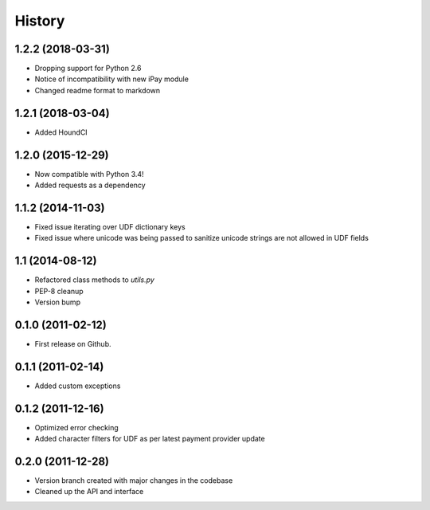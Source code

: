 .. :changelog:

History
-------

1.2.2 (2018-03-31)
++++++++++++++++++
* Dropping support for Python 2.6
* Notice of incompatibility with new iPay module
* Changed readme format to markdown

1.2.1 (2018-03-04)
++++++++++++++++++
* Added HoundCI

1.2.0 (2015-12-29)
++++++++++++++++++
* Now compatible with Python 3.4!
* Added requests as a dependency

1.1.2 (2014-11-03)
++++++++++++++++++

* Fixed issue iterating over UDF dictionary keys
* Fixed issue where unicode was being passed to sanitize
  unicode strings are not allowed in UDF fields

1.1 (2014-08-12)
++++++++++++++++

* Refactored class methods to `utils.py`
* PEP-8 cleanup
* Version bump

0.1.0 (2011-02-12)
++++++++++++++++++

* First release on Github.

0.1.1 (2011-02-14)
++++++++++++++++++

* Added custom exceptions

0.1.2 (2011-12-16)
++++++++++++++++++

* Optimized error checking
* Added character filters for UDF as per latest payment provider update

0.2.0 (2011-12-28)
++++++++++++++++++

* Version branch created with major changes in the codebase
* Cleaned up the API and interface

